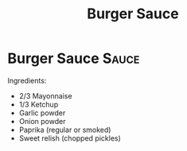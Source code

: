 #+title: Burger Sauce

* Burger Sauce :Sauce:
Ingredients:
- 2/3 Mayonnaise
- 1/3 Ketchup
- Garlic powder
- Onion powder
- Paprika (regular or smoked)
- Sweet relish (chopped pickles)
